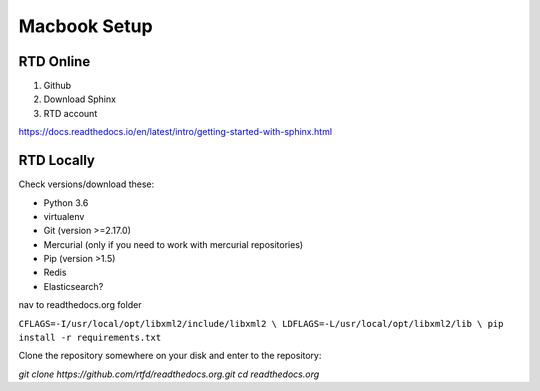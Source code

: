 Macbook Setup
=============

RTD Online
----------

#. Github
#. Download Sphinx
#. RTD account

https://docs.readthedocs.io/en/latest/intro/getting-started-with-sphinx.html


RTD Locally
-----------


Check versions/download these:

* Python 3.6 
* virtualenv
* Git (version >=2.17.0)
* Mercurial (only if you need to work with mercurial repositories)
* Pip (version >1.5)
* Redis
* Elasticsearch?

nav to readthedocs.org folder

``CFLAGS=-I/usr/local/opt/libxml2/include/libxml2 \
LDFLAGS=-L/usr/local/opt/libxml2/lib \
pip install -r requirements.txt``

Clone the repository somewhere on your disk and enter to the repository:

`git clone https://github.com/rtfd/readthedocs.org.git`
`cd readthedocs.org`

